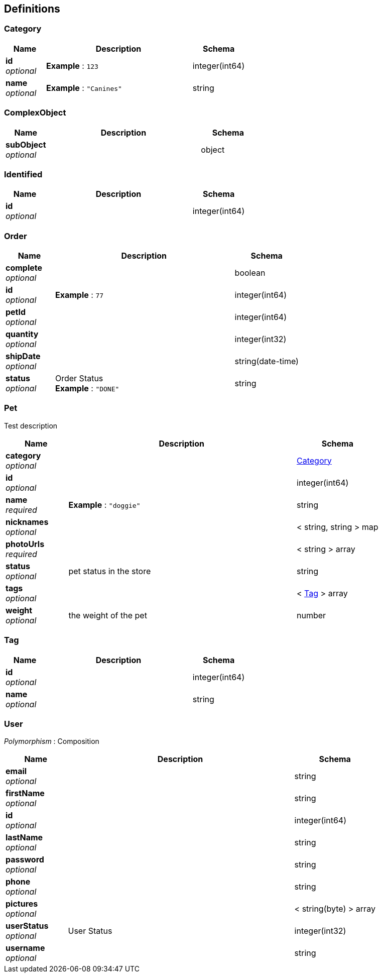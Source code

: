 
[[_definitions]]
== Definitions

[[_category]]
=== Category

[options="header", cols=".^3,.^11,.^4"]
|===
|Name|Description|Schema
|*id* +
_optional_|*Example* : `123`|integer(int64)
|*name* +
_optional_|*Example* : `"Canines"`|string
|===


[[_complexobject]]
=== ComplexObject

[options="header", cols=".^3,.^11,.^4"]
|===
|Name|Description|Schema
|*subObject* +
_optional_||object
|===


[[_identified]]
=== Identified

[options="header", cols=".^3,.^11,.^4"]
|===
|Name|Description|Schema
|*id* +
_optional_||integer(int64)
|===


[[_order]]
=== Order

[options="header", cols=".^3,.^11,.^4"]
|===
|Name|Description|Schema
|*complete* +
_optional_||boolean
|*id* +
_optional_|*Example* : `77`|integer(int64)
|*petId* +
_optional_||integer(int64)
|*quantity* +
_optional_||integer(int32)
|*shipDate* +
_optional_||string(date-time)
|*status* +
_optional_|Order Status +
*Example* : `"DONE"`|string
|===


[[_pet]]
=== Pet
Test description


[options="header", cols=".^3,.^11,.^4"]
|===
|Name|Description|Schema
|*category* +
_optional_||<<_category,Category>>
|*id* +
_optional_||integer(int64)
|*name* +
_required_|*Example* : `"doggie"`|string
|*nicknames* +
_optional_||< string, string > map
|*photoUrls* +
_required_||< string > array
|*status* +
_optional_|pet status in the store|string
|*tags* +
_optional_||< <<_tag,Tag>> > array
|*weight* +
_optional_|the weight of the pet|number
|===


[[_tag]]
=== Tag

[options="header", cols=".^3,.^11,.^4"]
|===
|Name|Description|Schema
|*id* +
_optional_||integer(int64)
|*name* +
_optional_||string
|===


[[_user]]
=== User
[%hardbreaks]
_Polymorphism_ : Composition


[options="header", cols=".^3,.^11,.^4"]
|===
|Name|Description|Schema
|*email* +
_optional_||string
|*firstName* +
_optional_||string
|*id* +
_optional_||integer(int64)
|*lastName* +
_optional_||string
|*password* +
_optional_||string
|*phone* +
_optional_||string
|*pictures* +
_optional_||< string(byte) > array
|*userStatus* +
_optional_|User Status|integer(int32)
|*username* +
_optional_||string
|===



